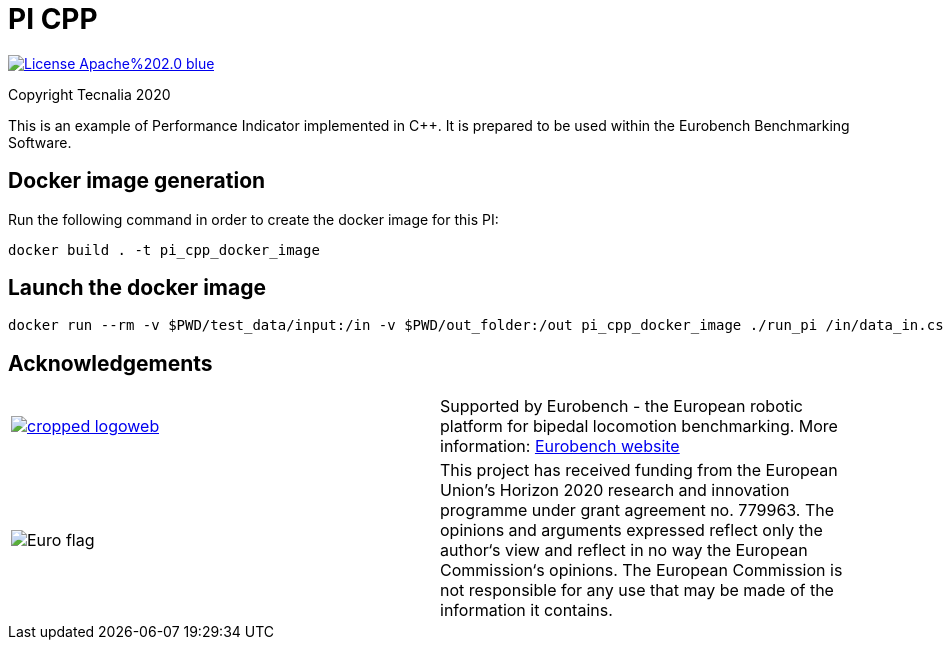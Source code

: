 = PI CPP

image:https://img.shields.io/badge/License-Apache%202.0-blue.svg[link="http://www.apache.org/licenses/LICENSE-2.0"]

Copyright Tecnalia 2020

This is an example of Performance Indicator implemented in C++.
It is prepared to be used within the Eurobench Benchmarking Software.

== Docker image generation

Run the following command in order to create the docker image for this PI:

[source, shell]
----
docker build . -t pi_cpp_docker_image
----

== Launch the docker image

[source, shell]
----
docker run --rm -v $PWD/test_data/input:/in -v $PWD/out_folder:/out pi_cpp_docker_image ./run_pi /in/data_in.csv /out
----

== Acknowledgements
[cols="^.^,.^", grid="none", frame="none"]
|===
| image:http://eurobench2020.eu/wp-content/uploads/2018/06/cropped-logoweb.png[link="http://eurobench2020.eu"] |Supported by Eurobench - the European robotic platform for bipedal locomotion benchmarking.
More information: link:http://eurobench2020.eu[Eurobench website]



| image:http://eurobench2020.eu/wp-content/uploads/2018/02/euflag.png[Euro flag] | This project has received funding from the European Union’s Horizon 2020
research and innovation programme under grant agreement no. 779963.
The opinions and arguments expressed reflect only the author‘s view and
reflect in no way the European Commission‘s opinions.
The European Commission is not responsible for any use that may be made
of the information it contains.
|===
